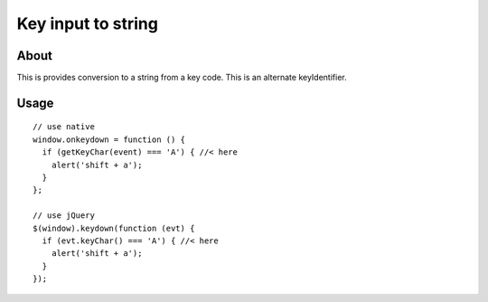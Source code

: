 Key input to string
===================

About
-----

This is provides conversion to a string from a key code.
This is an alternate keyIdentifier.

Usage
-----

::

  // use native
  window.onkeydown = function () {
    if (getKeyChar(event) === 'A') { //< here
      alert('shift + a');
    }
  };
  
  // use jQuery
  $(window).keydown(function (evt) {
    if (evt.keyChar() === 'A') { //< here
      alert('shift + a');
    }
  });
